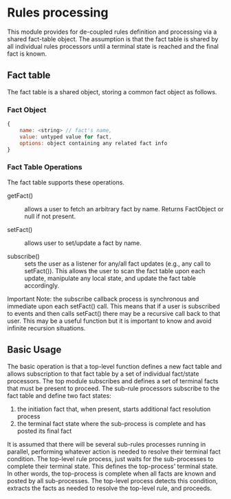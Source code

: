 * Rules processing
This module provides for de-coupled rules definition and processing via a shared fact-table object. The assumption is that the fact table is shared by all individual rules processors until a terminal state is reached and the final fact is known.

** Fact table
The fact table is a shared object, storing a common fact object as follows.

*** Fact Object
#+BEGIN_SRC js
  {
      name: <string> // fact's name,
      value: untyped value for fact,
      options: object containing any related fact info
  }
#+END_SRC 

*** Fact Table Operations
The fact table supports these operations.

- getFact() :: allows a user to fetch an arbitrary fact by name. Returns FactObject or null if not present.

- setFact() :: allows user to set/update a fact by name.

- subscribe() :: sets the user as a listener for any/all fact updates (e.g., any call to setFact()). This allows the user to scan the fact table upon each update, manipulate any local state, and update the fact table accordingly.

Important Note: the subscribe callback process is synchronous and immediate upon each setFact() call. This means that if a user is subscribed to events and then calls setFact() there may be a recursive call back to that user. This may be a useful function but it is important to know and avoid infinite recursion situations.

** Basic Usage
The basic operation is that a top-level function defines a new fact table and allows subscription to that fact table by a set of individual fact/state processors. The top module subscribes and defines a set of terminal facts that must be present to proceed. The sub-rule processors subscribe to the fact table and define two fact states:

1) the initiation fact that, when present, starts additional fact resolution process
2) the terminal fact state where the sub-process is complete and has posted its final fact 

It is assumed that there will be several sub-rules processes running in parallel, performing whatever action is needed to resolve their terminal fact condition. The top-level rule process, just waits for the sub-processes to complete their terminal state. This defines the top-process' terminal state. In other words, the top-process is complete when all facts are known and posted by all sub-processes. The top-level process detects this condition, extracts the facts as needed to resolve the top-level rule, and proceeds.
 
